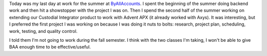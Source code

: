 .. title: Last day at work
.. slug: lastday
.. date: 2006-08-15 19:41:58
.. tags: content, work

Today was my last day at work for the summer at
`ByAllAccounts <http://www.byallaccounts.com/>`__. I spent the beginning
of the summer doing backend work and then hit a showstopper with the
project I was on. Then I spend the second half of the summer working on
extending our Custodial Integrator product to work with Advent APX (it
already worked with Axys). It was interesting, but I preferred the first
project I was working on because I was doing it nuts to bolts: research,
project plan, scheduling, work, testing, and quality control.

I told them I'm not going to work during the fall semester. I think with
the two classes I'm taking, I won't be able to give BAA enough time to
be effective/useful.
